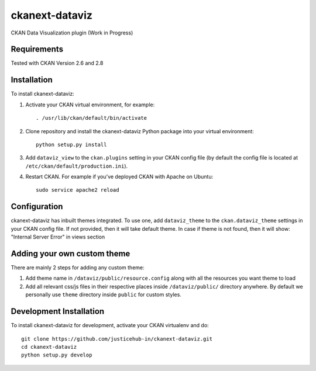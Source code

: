 ======================
ckanext-dataviz
======================

.. Put a description of your extension here:
   What does it do? What features does it have?
   Consider including some screenshots or embedding a video!

CKAN Data Visualization plugin (Work in Progress)

.. image:: https://user-images.githubusercontent.com/9320644/97192660-1f413100-17ce-11eb-9530-37d63dfa83a2.png

------------
Requirements
------------

Tested with CKAN Version 2.6 and 2.8

------------
Installation
------------

.. Add any additional install steps to the list below.
   For example installing any non-Python dependencies or adding any required
   config settings.

To install ckanext-dataviz:

1. Activate your CKAN virtual environment, for example::

     . /usr/lib/ckan/default/bin/activate

2. Clone repository and install the ckanext-dataviz Python package into your virtual environment::

     python setup.py install

3. Add ``dataviz_view`` to the ``ckan.plugins`` setting in your CKAN
   config file (by default the config file is located at
   ``/etc/ckan/default/production.ini``).

4. Restart CKAN. For example if you've deployed CKAN with Apache on Ubuntu::

     sudo service apache2 reload


-------------
Configuration
-------------

ckanext-dataviz has inbuilt themes integrated. To use one, add ``dataviz_theme`` to the ``ckan.dataviz_theme`` settings in
your CKAN config file. If not provided, then it will take default theme.
In case if theme is not found, then it will show: "Internal Server Error" in views section


----------------------------
Adding your own custom theme
----------------------------

There are mainly 2 steps for adding any custom theme:

1. Add theme name in ``/dataviz/public/resource.config`` along with all the resources you want theme to load
2. Add all relevant css/js files in their respective places inside ``/dataviz/public/`` directory anywhere. By default we personally use ``theme`` directory inside ``public`` for custom styles.


------------------------
Development Installation
------------------------

To install ckanext-dataviz for development, activate your CKAN virtualenv and
do::

    git clone https://github.com/justicehub-in/ckanext-dataviz.git
    cd ckanext-dataviz
    python setup.py develop

